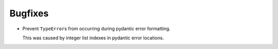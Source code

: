 Bugfixes
--------

*   Prevent ``TypeError``\s from occurring during pydantic error formatting.

    This was caused by integer list indexes in pydantic error locations.
